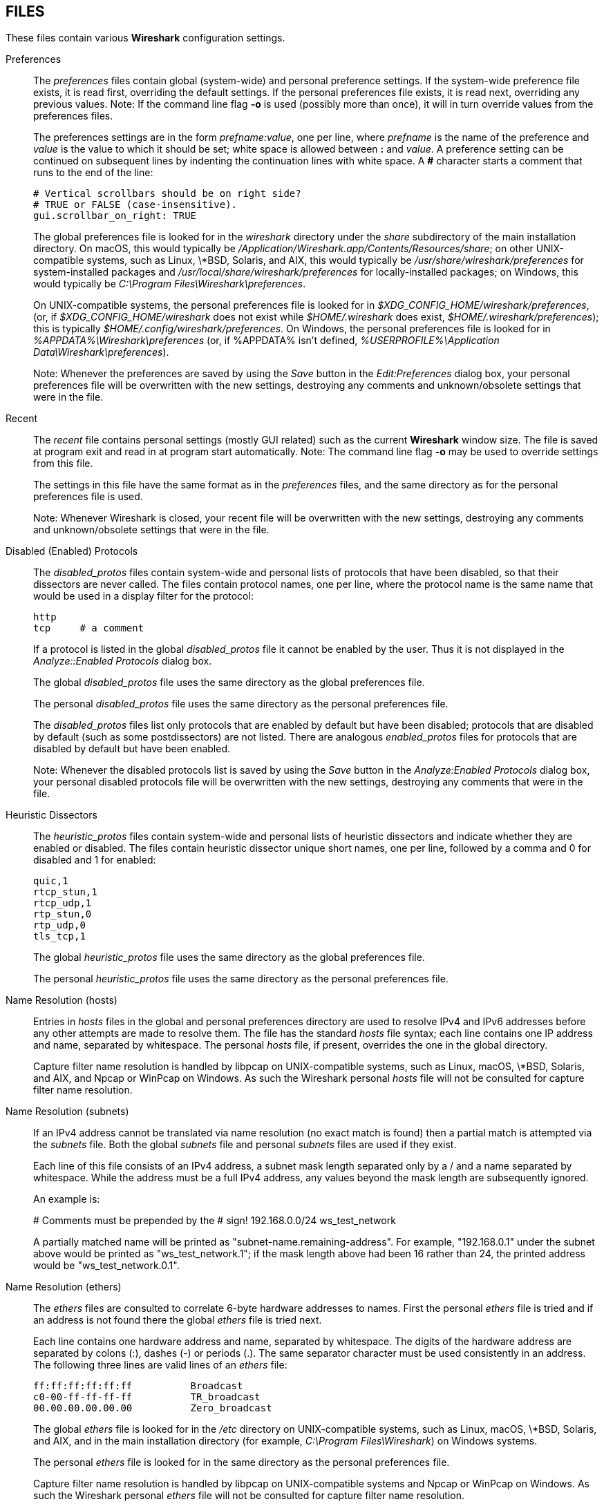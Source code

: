 == FILES

These files contain various *Wireshark* configuration settings.

Preferences::
+
--
The __preferences__ files contain global (system-wide) and personal
preference settings.  If the system-wide preference file exists, it is
read first, overriding the default settings.  If the personal preferences
file exists, it is read next, overriding any previous values.  Note: If
the command line flag *-o* is used (possibly more than once), it will
in turn override values from the preferences files.

The preferences settings are in the form __prefname:value__,
one per line,
where __prefname__ is the name of the preference
and __value__ is the value to
which it should be set; white space is allowed between *:* and
__value__.  A preference setting can be continued on subsequent lines by
indenting the continuation lines with white space.  A *#* character
starts a comment that runs to the end of the line:

  # Vertical scrollbars should be on right side?
  # TRUE or FALSE (case-insensitive).
  gui.scrollbar_on_right: TRUE

The global preferences file is looked for in the __wireshark__ directory
under the __share__ subdirectory of the main installation directory.  On
macOS, this would typically be
__/Application/Wireshark.app/Contents/Resources/share__; on other
UNIX-compatible systems, such as Linux, \*BSD, Solaris, and AIX, this
would typically be __/usr/share/wireshark/preferences__ for
system-installed packages and __/usr/local/share/wireshark/preferences__
for locally-installed packages; on Windows, this would typically be
__C:\Program Files\Wireshark\preferences__.

On UNIX-compatible systems, the personal preferences file is looked for
in __$XDG_CONFIG_HOME/wireshark/preferences__, (or, if
__$XDG_CONFIG_HOME/wireshark__ does not exist while __$HOME/.wireshark__
does exist, __$HOME/.wireshark/preferences__); this is typically
__$HOME/.config/wireshark/preferences__.  On Windows,
the personal preferences file is looked for in
__%APPDATA%\Wireshark\preferences__ (or, if %APPDATA% isn't defined,
__%USERPROFILE%\Application Data\Wireshark\preferences__).

// tag::gui[]
Note: Whenever the preferences are saved by using the __Save__ button
in the __Edit:Preferences__ dialog box, your personal preferences file
will be overwritten with the new settings, destroying any comments and
unknown/obsolete settings that were in the file.
// end::gui[]
--

// tag::gui[]
Recent::
+
--
The __recent__ file contains personal settings (mostly GUI related) such
as the current *Wireshark* window size.  The file is saved at program exit and
read in at program start automatically.  Note: The command line flag *-o*
may be used to override settings from this file.

The settings in this file have the same format as in the __preferences__
files, and the same directory as for the personal preferences file is
used.

Note: Whenever Wireshark is closed, your recent file
will be overwritten with the new settings, destroying any comments and
unknown/obsolete settings that were in the file.
--
// end::gui[]

Disabled (Enabled) Protocols::
+
--
The __disabled_protos__ files contain system-wide and personal lists of
protocols that have been disabled, so that their dissectors are never
called.  The files contain protocol names, one per line, where the
protocol name is the same name that would be used in a display filter
for the protocol:

  http
  tcp     # a comment

If a protocol is listed in the global __disabled_protos__ file it cannot
be enabled by the user.
// tag::gui[]
Thus it is not displayed in the __Analyze::Enabled Protocols__ dialog box.
// end::gui[]

The global __disabled_protos__ file uses the same directory as the global
preferences file.

The personal __disabled_protos__ file uses the same directory as the
personal preferences file.

The __disabled_protos__ files list only protocols that are enabled by default
but have been disabled; protocols that are disabled by default (such as some
postdissectors) are not listed. There are analogous __enabled_protos__ files
for protocols that are disabled by default but have been enabled.

// tag::gui[]
Note: Whenever the disabled protocols list is saved by using the __Save__
button in the __Analyze:Enabled Protocols__ dialog box, your personal
disabled protocols file will be overwritten with the new settings,
destroying any comments that were in the file.
// end::gui[]
--

Heuristic Dissectors::
+
--
The __heuristic_protos__ files contain system-wide and personal lists of
heuristic dissectors and indicate whether they are enabled or disabled.
The files contain heuristic dissector unique short names, one per line,
followed by a comma and 0 for disabled and 1 for enabled:

  quic,1
  rtcp_stun,1
  rtcp_udp,1
  rtp_stun,0
  rtp_udp,0
  tls_tcp,1

The global __heuristic_protos__ file uses the same directory as the global
preferences file.

The personal __heuristic_protos__ file uses the same directory as the
personal preferences file.

// The global heuristic_protos doesn't have the "set_cant_toggle"
// features that the enabled_protos and disabled_protos files do.
--

Name Resolution (hosts)::
+
--
Entries in __hosts__ files in the global and personal preferences
directory are used to resolve IPv4 and IPv6 addresses before any
other attempts are made to resolve them.
The file has the standard __hosts__ file syntax; each line contains one
IP address and name, separated by whitespace. The personal __hosts__
file, if present, overrides the one in the global directory.

Capture filter name resolution is handled by libpcap on UNIX-compatible
systems, such as Linux, macOS, \*BSD, Solaris, and AIX, and Npcap or
WinPcap on Windows.  As such the Wireshark personal __hosts__ file will
not be consulted for capture filter name resolution.
--


Name Resolution (subnets)::
+
--
If an IPv4 address cannot be translated via name resolution (no exact
match is found) then a partial match is attempted via the __subnets__ file.
Both the global __subnets__ file and personal __subnets__ files are used
if they exist.

Each line of this file consists of an IPv4 address, a subnet mask length
separated only by a / and a name separated by whitespace. While the address
must be a full IPv4 address, any values beyond the mask length are subsequently
ignored.

An example is:

# Comments must be prepended by the # sign!
192.168.0.0/24 ws_test_network

A partially matched name will be printed as "subnet-name.remaining-address".
For example, "192.168.0.1" under the subnet above would be printed as
"ws_test_network.1"; if the mask length above had been 16 rather than 24, the
printed address would be "ws_test_network.0.1".
--

Name Resolution (ethers)::
+
--
The __ethers__ files are consulted to correlate 6-byte hardware addresses to
names.  First the personal __ethers__ file is tried and if an address is not
found there the global __ethers__ file is tried next.

Each line contains one hardware address and name, separated by
whitespace.  The digits of the hardware address are separated by colons
(:), dashes (-) or periods (.).  The same separator character must be
used consistently in an address.  The following three lines are valid
lines of an __ethers__ file:

  ff:ff:ff:ff:ff:ff          Broadcast
  c0-00-ff-ff-ff-ff          TR_broadcast
  00.00.00.00.00.00          Zero_broadcast

The global __ethers__ file is looked for in the __/etc__ directory on
UNIX-compatible systems, such as Linux, macOS, \*BSD, Solaris, and AIX,
and in the main installation directory (for example, __C:\Program
Files\Wireshark__) on Windows systems.

The personal __ethers__ file is looked for in the same directory as the personal
preferences file.

Capture filter name resolution is handled by libpcap on UNIX-compatible
systems and Npcap or WinPcap on Windows.  As such the Wireshark personal
__ethers__ file will not be consulted for capture filter name
resolution.
--

Name Resolution (manuf)::
+
--
The __manuf__ file is used to match the 3-byte vendor portion of a 6-byte
hardware address with the manufacturer's name; it can also contain well-known
MAC addresses and address ranges specified with a netmask.  The format of the
file is similar the __ethers__ files, except that entries such as:

  00:00:0C      Cisco     Cisco Systems, Inc

can be provided, with the 3-byte OUI and both an abbreviated and long name for
a vendor, and entries such as:

  00-00-0C-07-AC/40     All-HSRP-routers

can be specified, with a MAC address and a mask indicating how many bits
of the address must match.  The above entry, for example, has 40
significant bits, or 5 bytes, and would match addresses from
00-00-0C-07-AC-00 through 00-00-0C-07-AC-FF.  The mask need not be a
multiple of 8.

A global __manuf__ file is looked for in the same directory as the global
preferences file, and a personal __manuf__ file is looked for in the same
directory as the personal preferences file.

In earlier versions of Wireshark, official information from the IEEE
Registration Authority was distributed in this format as the global
__manuf__ file. This information is now compiled in to speed program
startup, but the internal information can be written out in this format
with *tshark -G manuf*.

In addition to the __manuf__ file, another file with the same format,
__wka__, is looked for in the global directory. This file is distributed
with Wireshark, and contains data about well-known MAC adddresses and
address ranges assembled from various non IEEE but respected sources.
--

Name Resolution (services)::
+
--
The __services__ file is used to translate port numbers into names.
Both the global __services__ file and personal __services__ files are used
if they exist.

The file has the standard __services__ file syntax; each line contains one
(service) name and one transport identifier separated by white space.  The
transport identifier includes one port number and one transport protocol name
(typically tcp, udp, or sctp) separated by a /.

An example is:

mydns       5045/udp     # My own Domain Name Server
mydns       5045/tcp     # My own Domain Name Server

In earlier versions of Wireshark, official information from the IANA
Registry was distributed in this format as the global __services__ file.
This information is now compiled in to speed program startup, but the
internal information can be written out in this format with *tshark -G services*.
--

Name Resolution (ipxnets)::
+
--
The __ipxnets__ files are used to correlate 4-byte IPX network numbers to
names.  First the global __ipxnets__ file is tried and if that address is not
found there the personal one is tried next.

The format is the same as the __ethers__
file, except that each address is four bytes instead of six.
Additionally, the address can be represented as a single hexadecimal
number, as is more common in the IPX world, rather than four hex octets.
For example, these four lines are valid lines of an __ipxnets__ file:

  C0.A8.2C.00              HR
  c0-a8-1c-00              CEO
  00:00:BE:EF              IT_Server1
  110f                     FileServer3

The global __ipxnets__ file is looked for in the __/etc__ directory on
UNIX-compatible systems, such as Linux, macOS, \*BSD, Solaris, and AIX,
and in the main installation directory (for example, __C:\Program
Files\Wireshark__) on Windows systems.

The personal __ipxnets__ file is looked for in the same directory as the
personal preferences file.
--

Name Resolution (ss7pcs)::
+
--
The __ss7pcs__ file is used to translate SS7 point codes to names.
It is read from the personal configuration directory.

Each line in this file consists of one network indicator followed by a dash
followed by a point code in decimal and a node name separated by whitespace.
An example is:

  2-1234 MyPointCode1

--

Name Resolution (vlans)::
+
--
The __vlans__ file is used to translate VLAN tag IDs into names.
It is read from the personal configuration directory.

Each line in this file consists of one VLAN tag ID separated by whitespace
from a name.  An example is:

  123    Server-Lan
  2049   HR-Client-LAN

--

// tag::gui[]
Capture Filters::
+
--
The __cfilters__ files contain system-wide and personal capture filters.
Each line contains one filter, starting with the string displayed in the
dialog box in quotation marks, followed by the filter string itself:

  "HTTP" port 80
  "DCERPC" port 135

The global __cfilters__ file uses the same directory as the
global preferences file.

The personal __cfilters__ file uses the same directory as the personal
preferences file.  It is written through the Capture:Capture Filters
dialog.

If the global __cfilters__ file exists, it is used only if the personal
__cfilters__ file does not exist; global and personal capture filters are
not merged.
--

Display Filters::
+
--
The __dfilters__ files contain system-wide and personal display filters.
Each line contains one filter, starting with the string displayed in the
dialog box in quotation marks, followed by the filter string itself:

  "HTTP" http
  "DCERPC" dcerpc

The global __dfilters__ file uses the same directory as the
global preferences file.

The personal __dfilters__ file uses the same directory as the
personal preferences file.  It is written through the Analyze:Display
Filters dialog.

If the global __dfilters__ file exists, it is used only if the personal
__dfilters__ file does not exist; global and personal display filters are
not merged.
--

Display Filter Macros::
+
--
The __dmacros__ files contain system-wide and personal display filter macros.
Each line contains one filter, starting with the string displayed in the
dialog box in quotation marks, followed by the macro expression itself:

  "private_ipv6" ipv6 && $1 == fc00::/7
  "private_ethernet" $1[0] & 0x0F == 2
  "private_ipv4" $1 == 192.168.0.0/16 or $1 == 172.16.0.0/12 or $1 == 10.0.0.0/8

The global __dmacros__ file uses the same directory as the
global preferences file.

The personal __dmacros__ file uses the same directory as the
personal preferences file.  It is written through the Analyze:Display
Filter Macros dialog.

If the global __dmacros__ file exists, it is used only if the personal
__dmacros__ file does not exist; global and personal display filters are
not merged.

Prior to Wireshark 4.4, a __dfilter_macros__ file with a somewhat different
syntax was used. That file is looked for at startup if a __dmacros__ file is
not found and used to migrate to the new format.
--
// end::gui[]

Color Filters (Coloring Rules)::
+
--
The __colorfilters__ files contain system-wide and personal color filters.
Each line contains one filter, starting with the string displayed in the
dialog box, followed by the corresponding display filter.  Then the
background and foreground colors are appended:

  # a comment
  @tcp@tcp@[59345,58980,65534][0,0,0]
  @udp@udp@[28834,57427,65533][0,0,0]

The global __colorfilters__ file uses the same directory as the
global preferences file.

The personal __colorfilters__ file uses the same directory as the
personal preferences file.  It is written through the View:Coloring Rules
dialog.

If the global __colorfilters__ file exists, it is used only if the personal
__colorfilters__ file does not exist; global and personal color filters are
not merged.
--

Plugins::
+
--
Wireshark looks for plugins in both a personal plugin folder and a
global plugin folder.

On UNIX-compatible systems, such as Linux, macOS, \*BSD, Solaris, and
AIX, the global plugin directory is __lib/wireshark/plugins/__ (on
some systems substitute __lib64__ for __lib__) under the main installation
directory (for example, __/usr/local/lib/wireshark/plugins/__). The personal
plugin directory is __$HOME/.local/lib/wireshark/plugins__.

On macOS, if Wireshark is installed as an application bundle, the global plugin
folder is instead __%APPDIR%/Contents/PlugIns/wireshark__.

On Windows, the global plugin folder is __plugins/__ under the main
installation directory (for example, __C:\Program Files\Wireshark\plugins\__).
The personal plugin folder is __%APPDATA%\Wireshark\plugins__ (or, if
%APPDATA% isn't defined, __%USERPROFILE%\Application Data\Wireshark\plugins__).

Lua plugins are stored in the plugin folders;
compiled plugins are stored in subfolders of the plugin folders, with
the subfolder name being the Wireshark minor version number (X.Y). There is
another hierarchical level for each Wireshark plugin type (libwireshark,
libwiretap and codecs).  For example, the location for a libwireshark plugin
_foo.so_ (_foo.dll_ on Windows) would be _PLUGINDIR/X.Y/epan_
(libwireshark used to be called libepan; the other folder names are _codecs_
and _wiretap_).

NOTE: On UNIX-compatible systems, Lua plugins (but not binary plugins) may also
be placed in __$XDG_CONFIG_HOME/wireshark/plugins__,
(or, if __$XDG_CONFIG_HOME/wireshark__ does not exist while __$HOME/.wireshark__
does exist, __$HOME/.wireshark/plugins__.)

Note that a dissector plugin module may support more than one protocol;
there is not necessarily a one-to-one correspondence between dissector plugin
modules and protocols.  Protocols supported by a dissector plugin module are
enabled and disabled in the same way as protocols built into Wireshark.
--
